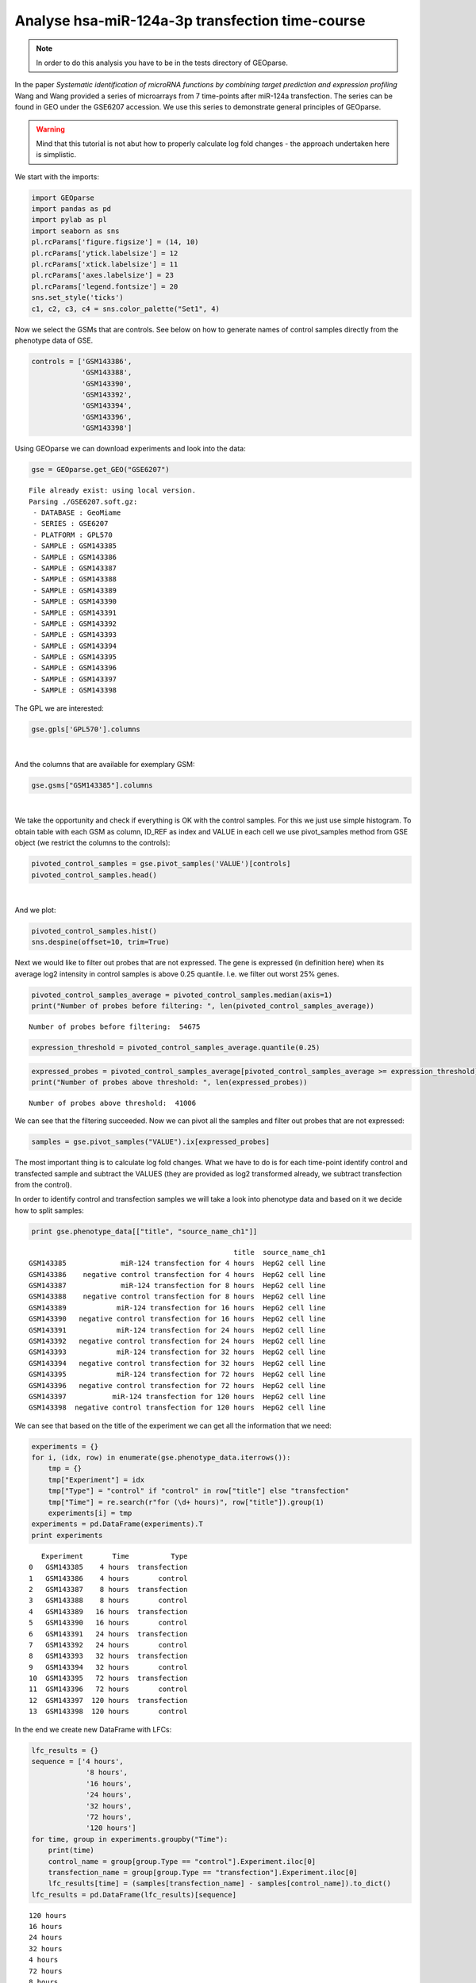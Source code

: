 Analyse hsa-miR-124a-3p transfection time-course
------------------------------------------------

.. note::
    In order to do this analysis you have to be in the tests directory of
    GEOparse.

In the paper *Systematic identification of microRNA functions by
combining target prediction and expression profiling* Wang and Wang
provided a series of microarrays from 7 time-points after miR-124a
transfection. The series can be found in GEO under the GSE6207
accession. We use this series to demonstrate general principles of
GEOparse.

.. warning::
    Mind that this tutorial is not abut how to properly calculate
    log fold changes - the approach undertaken here is simplistic.

We start with the imports:

.. code:: python

    import GEOparse
    import pandas as pd
    import pylab as pl
    import seaborn as sns
    pl.rcParams['figure.figsize'] = (14, 10)
    pl.rcParams['ytick.labelsize'] = 12
    pl.rcParams['xtick.labelsize'] = 11
    pl.rcParams['axes.labelsize'] = 23
    pl.rcParams['legend.fontsize'] = 20
    sns.set_style('ticks')
    c1, c2, c3, c4 = sns.color_palette("Set1", 4)


Now we select the GSMs that are controls. See below on how to generate names
of control samples directly from the phenotype data of GSE.

.. code:: python

    controls = ['GSM143386',
                'GSM143388',
                'GSM143390',
                'GSM143392',
                'GSM143394',
                'GSM143396',
                'GSM143398']

Using GEOparse we can download experiments and look into the data:

.. code:: python

    gse = GEOparse.get_GEO("GSE6207")


.. parsed-literal::

    File already exist: using local version.
    Parsing ./GSE6207.soft.gz:
     - DATABASE : GeoMiame
     - SERIES : GSE6207
     - PLATFORM : GPL570
     - SAMPLE : GSM143385
     - SAMPLE : GSM143386
     - SAMPLE : GSM143387
     - SAMPLE : GSM143388
     - SAMPLE : GSM143389
     - SAMPLE : GSM143390
     - SAMPLE : GSM143391
     - SAMPLE : GSM143392
     - SAMPLE : GSM143393
     - SAMPLE : GSM143394
     - SAMPLE : GSM143395
     - SAMPLE : GSM143396
     - SAMPLE : GSM143397
     - SAMPLE : GSM143398


The GPL we are interested:

.. code:: python

    gse.gpls['GPL570'].columns


.. raw:: html

    <div style="max-height:1000px;max-width:1500px;overflow:auto;">
    <table border="1" class="dataframe">
      <thead>
        <tr style="text-align: right;">
          <th></th>
          <th>description</th>
        </tr>
      </thead>
      <tbody>
        <tr>
          <th>ID</th>
          <td> Affymetrix Probe Set ID LINK_PRE:"https://www....</td>
        </tr>
        <tr>
          <th>GB_ACC</th>
          <td> GenBank Accession Number LINK_PRE:"http://www....</td>
        </tr>
        <tr>
          <th>SPOT_ID</th>
          <td>                               identifies controls</td>
        </tr>
        <tr>
          <th>Species Scientific Name</th>
          <td> The genus and species of the organism represen...</td>
        </tr>
        <tr>
          <th>Annotation Date</th>
          <td> The date that the annotations for this probe a...</td>
        </tr>
        <tr>
          <th>Sequence Type</th>
          <td>                                                  </td>
        </tr>
        <tr>
          <th>Sequence Source</th>
          <td> The database from which the sequence used to d...</td>
        </tr>
        <tr>
          <th>Target Description</th>
          <td>                                                  </td>
        </tr>
        <tr>
          <th>Representative Public ID</th>
          <td> The accession number of a representative seque...</td>
        </tr>
        <tr>
          <th>Gene Title</th>
          <td>       Title of Gene represented by the probe set.</td>
        </tr>
        <tr>
          <th>Gene Symbol</th>
          <td> A gene symbol, when one is available (from Uni...</td>
        </tr>
        <tr>
          <th>ENTREZ_GENE_ID</th>
          <td> Entrez Gene Database UID LINK_PRE:"http://www....</td>
        </tr>
        <tr>
          <th>RefSeq Transcript ID</th>
          <td> References to multiple sequences in RefSeq. Th...</td>
        </tr>
        <tr>
          <th>Gene Ontology Biological Process</th>
          <td> Gene Ontology Consortium Biological Process de...</td>
        </tr>
        <tr>
          <th>Gene Ontology Cellular Component</th>
          <td> Gene Ontology Consortium Cellular Component de...</td>
        </tr>
        <tr>
          <th>Gene Ontology Molecular Function</th>
          <td> Gene Ontology Consortium Molecular Function de...</td>
        </tr>
      </tbody>
    </table>
    </div>

|

And the columns that are available for exemplary GSM:

.. code:: python

    gse.gsms["GSM143385"].columns




.. raw:: html

    <div style="max-height:1000px;max-width:1500px;overflow:auto;">
    <table border="1" class="dataframe">
      <thead>
        <tr style="text-align: right;">
          <th></th>
          <th>description</th>
        </tr>
      </thead>
      <tbody>
        <tr>
          <th>ID_REF</th>
          <td>                           Affymetrix probe set ID</td>
        </tr>
        <tr>
          <th>VALUE</th>
          <td> RMA normalized Signal intensity (log2 transfor...</td>
        </tr>
      </tbody>
    </table>
    </div>

|

We take the opportunity and check if everything is OK with the control
samples. For this we just use simple histogram. To obtain table with
each GSM as column, ID\_REF as index and VALUE in each cell we use
pivot\_samples method from GSE object (we restrict the columns to the
controls):

.. code:: python

    pivoted_control_samples = gse.pivot_samples('VALUE')[controls]
    pivoted_control_samples.head()




.. raw:: html

    <div style="max-height:1000px;max-width:1500px;overflow:auto;">
    <table border="1" class="dataframe">
      <thead>
        <tr style="text-align: right;">
          <th>name</th>
          <th>GSM143386</th>
          <th>GSM143388</th>
          <th>GSM143390</th>
          <th>GSM143392</th>
          <th>GSM143394</th>
          <th>GSM143396</th>
          <th>GSM143398</th>
        </tr>
        <tr>
          <th>ID_REF</th>
          <th></th>
          <th></th>
          <th></th>
          <th></th>
          <th></th>
          <th></th>
          <th></th>
        </tr>
      </thead>
      <tbody>
        <tr>
          <th>1007_s_at</th>
          <td> 9.373339</td>
          <td> 9.316689</td>
          <td> 9.405605</td>
          <td> 9.332526</td>
          <td> 9.351024</td>
          <td> 9.245251</td>
          <td> 9.423234</td>
        </tr>
        <tr>
          <th>1053_at</th>
          <td> 8.453839</td>
          <td> 8.440368</td>
          <td> 8.435023</td>
          <td> 8.411635</td>
          <td> 8.373939</td>
          <td> 8.082178</td>
          <td> 7.652785</td>
        </tr>
        <tr>
          <th>117_at</th>
          <td> 5.878466</td>
          <td> 5.928938</td>
          <td> 5.969288</td>
          <td> 5.984232</td>
          <td> 5.882761</td>
          <td> 5.939399</td>
          <td> 6.027338</td>
        </tr>
        <tr>
          <th>121_at</th>
          <td> 9.131430</td>
          <td> 9.298601</td>
          <td> 9.176132</td>
          <td> 9.249977</td>
          <td> 9.149849</td>
          <td> 9.250952</td>
          <td> 9.352397</td>
        </tr>
        <tr>
          <th>1255_g_at</th>
          <td> 3.778179</td>
          <td> 3.861210</td>
          <td> 3.740103</td>
          <td> 3.798814</td>
          <td> 3.761673</td>
          <td> 3.790185</td>
          <td> 3.895462</td>
        </tr>
      </tbody>
    </table>
    </div>


|

And we plot:

.. code:: python

    pivoted_control_samples.hist()
    sns.despine(offset=10, trim=True)



.. image:: output_20_0.png


Next we would like to filter out probes that are not expressed. The gene
is expressed (in definition here) when its average log2 intensity in
control samples is above 0.25 quantile. I.e. we filter out worst 25%
genes.

.. code:: python

    pivoted_control_samples_average = pivoted_control_samples.median(axis=1)
    print("Number of probes before filtering: ", len(pivoted_control_samples_average))


.. parsed-literal::

    Number of probes before filtering:  54675


.. code:: python

    expression_threshold = pivoted_control_samples_average.quantile(0.25)

.. code:: python

    expressed_probes = pivoted_control_samples_average[pivoted_control_samples_average >= expression_threshold].index.tolist()
    print("Number of probes above threshold: ", len(expressed_probes))


.. parsed-literal::

    Number of probes above threshold:  41006


We can see that the filtering succeeded. Now we can pivot all the
samples and filter out probes that are not expressed:

.. code:: python

    samples = gse.pivot_samples("VALUE").ix[expressed_probes]

The most important thing is to calculate log fold changes. What we have
to do is for each time-point identify control and transfected sample and
subtract the VALUES (they are provided as log2 transformed already, we
subtract transfection from the control).

In order to identify control and transfection samples we will take a look into
phenotype data and based on it we decide how to split samples:

.. code-block:: python

    print gse.phenotype_data[["title", "source_name_ch1"]]

.. parsed-literal::

                                                     title  source_name_ch1
    GSM143385             miR-124 transfection for 4 hours  HepG2 cell line
    GSM143386    negative control transfection for 4 hours  HepG2 cell line
    GSM143387             miR-124 transfection for 8 hours  HepG2 cell line
    GSM143388    negative control transfection for 8 hours  HepG2 cell line
    GSM143389            miR-124 transfection for 16 hours  HepG2 cell line
    GSM143390   negative control transfection for 16 hours  HepG2 cell line
    GSM143391            miR-124 transfection for 24 hours  HepG2 cell line
    GSM143392   negative control transfection for 24 hours  HepG2 cell line
    GSM143393            miR-124 transfection for 32 hours  HepG2 cell line
    GSM143394   negative control transfection for 32 hours  HepG2 cell line
    GSM143395            miR-124 transfection for 72 hours  HepG2 cell line
    GSM143396   negative control transfection for 72 hours  HepG2 cell line
    GSM143397           miR-124 transfection for 120 hours  HepG2 cell line
    GSM143398  negative control transfection for 120 hours  HepG2 cell line

We can see that based on the title of the experiment we can get all the
information that we need:

.. code-block:: python

    experiments = {}
    for i, (idx, row) in enumerate(gse.phenotype_data.iterrows()):
        tmp = {}
        tmp["Experiment"] = idx
        tmp["Type"] = "control" if "control" in row["title"] else "transfection"
        tmp["Time"] = re.search(r"for (\d+ hours)", row["title"]).group(1)
        experiments[i] = tmp
    experiments = pd.DataFrame(experiments).T
    print experiments

.. parsed-literal::

        Experiment       Time          Type
     0   GSM143385    4 hours  transfection
     1   GSM143386    4 hours       control
     2   GSM143387    8 hours  transfection
     3   GSM143388    8 hours       control
     4   GSM143389   16 hours  transfection
     5   GSM143390   16 hours       control
     6   GSM143391   24 hours  transfection
     7   GSM143392   24 hours       control
     8   GSM143393   32 hours  transfection
     9   GSM143394   32 hours       control
     10  GSM143395   72 hours  transfection
     11  GSM143396   72 hours       control
     12  GSM143397  120 hours  transfection
     13  GSM143398  120 hours       control


In the end we create new DataFrame with LFCs:

.. code:: python

    lfc_results = {}
    sequence = ['4 hours',
                 '8 hours',
                 '16 hours',
                 '24 hours',
                 '32 hours',
                 '72 hours',
                 '120 hours']
    for time, group in experiments.groupby("Time"):
        print(time)
        control_name = group[group.Type == "control"].Experiment.iloc[0]
        transfection_name = group[group.Type == "transfection"].Experiment.iloc[0]
        lfc_results[time] = (samples[transfection_name] - samples[control_name]).to_dict()
    lfc_results = pd.DataFrame(lfc_results)[sequence]


.. parsed-literal::

    120 hours
    16 hours
    24 hours
    32 hours
    4 hours
    72 hours
    8 hours


Let's look at the data sorted by 24-hours time-point:

.. code:: python

    lfc_results.sort("24 hours").head()




.. raw:: html

    <div style="max-height:1000px;max-width:1500px;overflow:auto;">
    <table border="1" class="dataframe">
      <thead>
        <tr style="text-align: right;">
          <th></th>
          <th>4 hours</th>
          <th>8 hours</th>
          <th>16 hours</th>
          <th>24 hours</th>
          <th>32 hours</th>
          <th>72 hours</th>
          <th>120 hours</th>
        </tr>
      </thead>
      <tbody>
        <tr>
          <th>214149_s_at</th>
          <td> 0.695643</td>
          <td>-0.951014</td>
          <td>-1.768543</td>
          <td>-3.326683</td>
          <td>-2.954085</td>
          <td>-3.121960</td>
          <td>-1.235596</td>
        </tr>
        <tr>
          <th>214835_s_at</th>
          <td>-0.120661</td>
          <td>-1.282502</td>
          <td>-2.540301</td>
          <td>-3.238786</td>
          <td>-3.183429</td>
          <td>-3.284111</td>
          <td>-1.901547</td>
        </tr>
        <tr>
          <th>212459_x_at</th>
          <td> 0.010564</td>
          <td>-1.092724</td>
          <td>-2.235531</td>
          <td>-3.203148</td>
          <td>-3.115878</td>
          <td>-3.008434</td>
          <td>-1.706501</td>
        </tr>
        <tr>
          <th>201171_at</th>
          <td> 0.958699</td>
          <td>-1.757044</td>
          <td>-1.571311</td>
          <td>-3.173688</td>
          <td>-3.061849</td>
          <td>-2.672462</td>
          <td>-1.456556</td>
        </tr>
        <tr>
          <th>215446_s_at</th>
          <td>-0.086179</td>
          <td>-0.408025</td>
          <td>-1.550514</td>
          <td>-3.083213</td>
          <td>-3.024972</td>
          <td>-4.374527</td>
          <td>-2.581921</td>
        </tr>
      </tbody>
    </table>
    </div>

|

We are interested in the gene expression changes upon transfection.
Thus, we have to annotate each probe with ENTREZ gene ID, remove probes
without ENTREZ or with multiple assignments. Although this strategy
might not be optimal, after this we average the LFC for each gene over
probes.

.. code:: python

    # annotate with GPL
    lfc_result_annotated = lfc_results.reset_index().merge(gse.gpls['GPL570'].table[["ID", "ENTREZ_GENE_ID"]],
                                    left_on='index', right_on="ID").set_index('index')
    del lfc_result_annotated["ID"]
    # remove probes without ENTREZ
    lfc_result_annotated = lfc_result_annotated.dropna(subset=["ENTREZ_GENE_ID"])
    # remove probes with more than one gene assigned
    lfc_result_annotated = lfc_result_annotated[~lfc_result_annotated.ENTREZ_GENE_ID.str.contains("///")]
    # for each gene average LFC over probes
    lfc_result_annotated = lfc_result_annotated.groupby("ENTREZ_GENE_ID").median()

We can now look at the data:

.. code:: python

    lfc_result_annotated.sort("24 hours").head()




.. raw:: html

    <div style="max-height:1000px;max-width:1500px;overflow:auto;">
    <table border="1" class="dataframe">
      <thead>
        <tr style="text-align: right;">
          <th></th>
          <th>4 hours</th>
          <th>8 hours</th>
          <th>16 hours</th>
          <th>24 hours</th>
          <th>32 hours</th>
          <th>72 hours</th>
          <th>120 hours</th>
        </tr>
        <tr>
          <th>ENTREZ_GENE_ID</th>
          <th></th>
          <th></th>
          <th></th>
          <th></th>
          <th></th>
          <th></th>
          <th></th>
        </tr>
      </thead>
      <tbody>
        <tr>
          <th>8801</th>
          <td>-0.027313</td>
          <td>-1.130051</td>
          <td>-2.189180</td>
          <td>-3.085749</td>
          <td>-2.917788</td>
          <td>-2.993609</td>
          <td>-1.700850</td>
        </tr>
        <tr>
          <th>8992</th>
          <td> 0.342758</td>
          <td>-0.884020</td>
          <td>-1.928357</td>
          <td>-3.017827</td>
          <td>-3.024406</td>
          <td>-2.991851</td>
          <td>-1.160622</td>
        </tr>
        <tr>
          <th>9341</th>
          <td>-0.178168</td>
          <td>-0.591781</td>
          <td>-1.708289</td>
          <td>-2.743563</td>
          <td>-2.873147</td>
          <td>-2.839508</td>
          <td>-1.091627</td>
        </tr>
        <tr>
          <th>201965</th>
          <td>-0.109980</td>
          <td>-0.843801</td>
          <td>-1.910224</td>
          <td>-2.736311</td>
          <td>-2.503068</td>
          <td>-2.526326</td>
          <td>-1.081906</td>
        </tr>
        <tr>
          <th>84803</th>
          <td>-0.051439</td>
          <td>-0.780564</td>
          <td>-1.979405</td>
          <td>-2.513718</td>
          <td>-3.123384</td>
          <td>-2.506667</td>
          <td>-1.035104</td>
        </tr>
      </tbody>
    </table>
    </div>

|

At that point our job is basicaly done. However, we might want to check
if the experiments worked out at all. To do this we will use
hsa-miR-124a-3p targets predicted by MIRZA-G algorithm. The targets
should be downregulated. First we read MIRZA-G results:

.. code:: python

    header = ["GeneID", "miRNA", "Total score without conservation", "Total score with conservation"]
    miR124_targets = pd.read_table("seed-mirza-g_all_mirnas_per_gene_scores_miR_124a.tab", names=header)
    miR124_targets.head()




.. raw:: html

    <div style="max-height:1000px;max-width:1500px;overflow:auto;">
    <table border="1" class="dataframe">
      <thead>
        <tr style="text-align: right;">
          <th></th>
          <th>GeneID</th>
          <th>miRNA</th>
          <th>Total score without conservation</th>
          <th>Total score with conservation</th>
        </tr>
      </thead>
      <tbody>
        <tr>
          <th>0</th>
          <td> 55119</td>
          <td> hsa-miR-124-3p</td>
          <td> 0.387844</td>
          <td> 0.691904</td>
        </tr>
        <tr>
          <th>1</th>
          <td>   538</td>
          <td> hsa-miR-124-3p</td>
          <td> 0.243814</td>
          <td> 0.387032</td>
        </tr>
        <tr>
          <th>2</th>
          <td> 57602</td>
          <td> hsa-miR-124-3p</td>
          <td> 0.128944</td>
          <td>      NaN</td>
        </tr>
        <tr>
          <th>3</th>
          <td>  3267</td>
          <td> hsa-miR-124-3p</td>
          <td> 0.405515</td>
          <td> 0.371705</td>
        </tr>
        <tr>
          <th>4</th>
          <td> 55752</td>
          <td> hsa-miR-124-3p</td>
          <td> 0.411628</td>
          <td> 0.373977</td>
        </tr>
      </tbody>
    </table>
    </div>

|

We shall extract targets as a simple list of strings:

.. code:: python

    miR124_targets_list = map(str, miR124_targets.GeneID.tolist())
    print("Number of targets:", len(miR124_targets_list))


.. parsed-literal::

    Number of targets: 2311


As can be seen there is a lot of targets (genes that posses a seed match
in their 3'UTRs). We will use all of them. As first stem we will
annotate genes if they are targets or not and add this information as a
column to DataFrame:

.. code:: python

    lfc_result_annotated["Is miR-124a target"] = [i in miR124_targets_list for i in lfc_result_annotated.index]

.. code:: python

    cols_to_plot = [i for i in lfc_result_annotated.columns if "hour" in i]

In the end we can plot the results:

.. code:: python

    a = sns.pointplot(data=lfc_result_annotated[lfc_result_annotated["Is miR-124a target"]][cols_to_plot],
                       color=c2,
                       label="miR-124a target")
    b = sns.pointplot(data=lfc_result_annotated[~lfc_result_annotated["Is miR-124a target"]][cols_to_plot],
                 color=c1,
                 label="No miR-124a target")
    sns.despine()
    pl.legend([pl.mpl.patches.Patch(color=c2), pl.mpl.patches.Patch(color=c1)],
              ["miR-124a target", "No miR-124a target"], frameon=True, loc='lower left')
    pl.xlabel("Time after transfection")
    pl.ylabel("Median log2 fold change")




.. parsed-literal::

    <matplotlib.text.Text at 0x7fe66c094410>




.. image:: output_43_1.png


As can be seen the targets of hsa-miR-124a-3p behaves in the expected
way. With each time-point their downregulation is stronger up the 72
hours. After 120 hours the transfection is probably lost. This means
that the experiments worked out.
